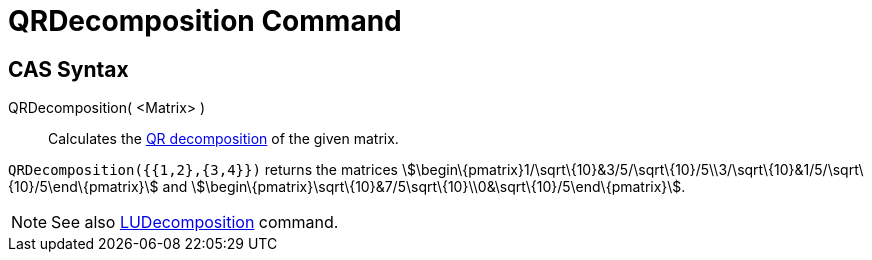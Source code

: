 = QRDecomposition Command

== [#CAS_Syntax]#CAS Syntax#

QRDecomposition( <Matrix> )::
  Calculates the http://en.wikipedia.org/wiki/QR_decomposition[QR decomposition] of the given matrix.

[EXAMPLE]
====

`QRDecomposition({{1,2},{3,4}})` returns the matrices
stem:[\begin\{pmatrix}1/\sqrt\{10}&3/5/\sqrt\{10}/5\\3/\sqrt\{10}&1/5/\sqrt\{10}/5\end\{pmatrix}] and
stem:[\begin\{pmatrix}\sqrt\{10}&7/5\sqrt\{10}\\0&\sqrt\{10}/5\end\{pmatrix}].

====

[NOTE]
====

See also xref:/commands/LUDecomposition_Command.adoc[LUDecomposition] command.

====
